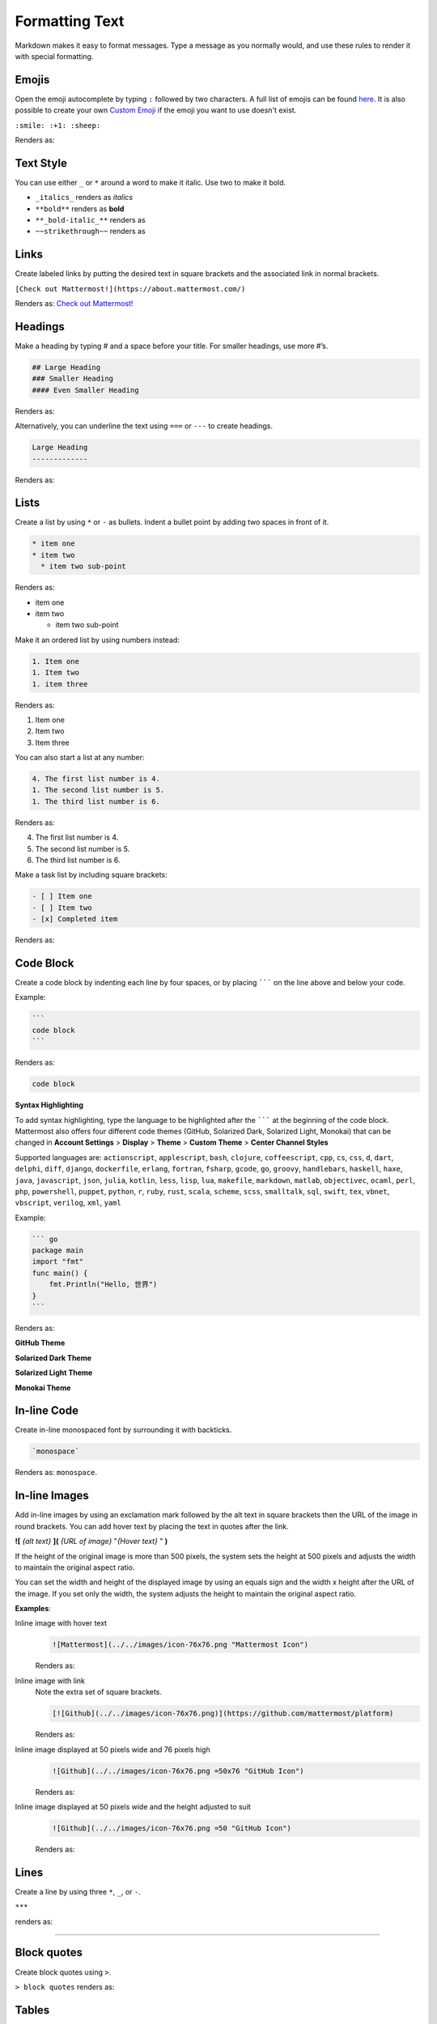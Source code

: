 Formatting Text
===============

Markdown makes it easy to format messages. Type a message as you normally would, and use these rules to render it with special formatting.

Emojis
------

Open the emoji autocomplete by typing ``:`` followed by two characters. A full list of emojis can be found `here <http://www.emoji-cheat-sheet.com/>`_. It is also possible to create your own `Custom Emoji <http://docs.mattermost.com/help/settings/custom-emoji.html>`_ if the emoji you want to use doesn't exist.

``:smile: :+1: :sheep:``

Renders as:

.. image:: ../../images/Emoji1.PNG

Text Style
----------

You can use either ``_`` or ``*`` around a word to make it italic. Use two to make it bold.

* ``_italics_`` renders as `italics`
* ``**bold**`` renders as **bold**
* ``**_bold-italic_**`` renders as |bold_italics|
* ``~~strikethrough~~`` renders as |strikethrough|
.. |bold_italics| image:: ../../images/bold_italics.PNG
  :width: 100px
.. |strikethrough| image:: ../../images/strikethrough.PNG
  :width: 100px

Links
-----

Create labeled links by putting the desired text in square brackets and the associated link in normal brackets.

``[Check out Mattermost!](https://about.mattermost.com/)``

Renders as: `Check out Mattermost! <https://about.mattermost.com/>`_

Headings
--------

Make a heading by typing # and a space before your title. For smaller headings, use more #’s.

.. code-block:: none

  ## Large Heading
  ### Smaller Heading
  #### Even Smaller Heading

Renders as:

.. image:: ../../images/Headings1.PNG

Alternatively, you can underline the text using ``===`` or ``---`` to create headings.

.. code-block:: none

  Large Heading
  -------------

Renders as:

.. image:: ../../images/Headings2.PNG

Lists
-----

Create a list by using ``*`` or ``-`` as bullets. Indent a bullet point by adding two spaces in front of it.

.. code-block:: none

  * item one
  * item two
    * item two sub-point

Renders as:

* item one
* item two

  * item two sub-point

Make it an ordered list by using numbers instead:

.. code-block:: none

  1. Item one
  1. Item two
  1. item three

Renders as:

#. Item one
#. Item two
#. Item three

You can also start a list at any number:

.. code-block:: none

  4. The first list number is 4.
  1. The second list number is 5.
  1. The third list number is 6.

Renders as:

4. The first list number is 4.
5. The second list number is 5.
6. The third list number is 6.


Make a task list by including square brackets:

.. code-block:: none

  - [ ] Item one
  - [ ] Item two
  - [x] Completed item

Renders as:

.. image:: ../../images/checklist.PNG

Code Block
----------

Create a code block by indenting each line by four spaces, or by placing ``````` on the line above and below your code.

Example:

.. code-block:: none


  ```
  code block
  ```

Renders as:

.. code-block:: none


  code block

**Syntax Highlighting**

To add syntax highlighting, type the language to be highlighted after the ``````` at the beginning of the code block. Mattermost also offers four different code themes (GitHub, Solarized Dark, Solarized Light, Monokai) that can be changed in **Account Settings** > **Display** > **Theme** > **Custom Theme** > **Center Channel Styles**

Supported languages are:
``actionscript``, ``applescript``, ``bash``, ``clojure``, ``coffeescript``, ``cpp``, ``cs``, ``css``, ``d``, ``dart``, ``delphi``, ``diff``, ``django``, ``dockerfile``, ``erlang``, ``fortran``, ``fsharp``, ``gcode``, ``go``, ``groovy``, ``handlebars``, ``haskell``, ``haxe``, ``java``, ``javascript``, ``json``, ``julia``, ``kotlin``, ``less``, ``lisp``, ``lua``, ``makefile``, ``markdown``, ``matlab``, ``objectivec``, ``ocaml``, ``perl``, ``php``, ``powershell``, ``puppet``, ``python``, ``r``, ``ruby``, ``rust``, ``scala``, ``scheme``, ``scss``, ``smalltalk``, ``sql``, ``swift``, ``tex``, ``vbnet``, ``vbscript``, ``verilog``, ``xml``, ``yaml``

Example:

.. code-block:: none


  ``` go
  package main
  import "fmt"
  func main() {
      fmt.Println("Hello, 世界")
  }
  ```

Renders as:

**GitHub Theme**

.. image:: ../../images/syntax-highlighting-github.PNG

**Solarized Dark Theme**

.. image:: ../../images/syntax-highlighting-sol-dark.PNG

**Solarized Light Theme**

.. image:: ../../images/syntax-highlighting-sol-light.PNG

**Monokai Theme**

.. image:: ../../images/syntax-highlighting-monokai.PNG


In-line Code
------------

Create in-line monospaced font by surrounding it with backticks.

.. code-block:: none


  `monospace`

Renders as: ``monospace``.

In-line Images
--------------

Add in-line images by using an exclamation mark followed by the alt text in square brackets then the URL of the image in round brackets. You can add hover text by placing the text in quotes after the link.

**![** *{alt text}* **](** *{URL of image}*  "*{Hover text}* " **)**

If the height of the original image is more than 500 pixels, the system sets the height at 500 pixels and adjusts the width to maintain the original aspect ratio.

You can set the width and height of the displayed image by using an equals sign and the width x height after the URL of the image. If you set only the width, the system adjusts the height to maintain the original aspect ratio.


**Examples**:

.. |mattermost-icon-76x76| image:: ../../images/icon-76x76.png
.. |github-icon-example| image:: ../../images/icon-50x76.png

Inline image with hover text
  .. code-block:: none

    ![Mattermost](../../images/icon-76x76.png "Mattermost Icon")

  Renders as:

  .. raw:: html

    <img src="../../_images/icon-76x76.png" alt="Mattermost" title="Mattermost Icon"></a>

Inline image with link
  Note the extra set of square brackets.

  .. code-block:: none

    [![Github](../../images/icon-76x76.png)](https://github.com/mattermost/platform)

  Renders as:

  .. image:: ../../images/icon-76x76.png
    :alt: GitHub
    :target: https://github.com/mattermost/platform

Inline image displayed at 50 pixels wide and 76 pixels high
  .. code-block:: none

    ![Github](../../images/icon-76x76.png =50x76 "GitHub Icon")

  Renders as:

  .. raw:: html

    <img alt="GitHub" src="../../_images/icon-50x76.png" title="GitHub Icon">

Inline image displayed at 50 pixels wide and the height adjusted to suit
  .. code-block:: none

    ![Github](../../images/icon-76x76.png =50 "GitHub Icon")

  Renders as:

  .. raw:: html

    <img src="../../_images/icon-76x76.png" alt="GitHub" width="50px" title="GitHub Icon"></a>

Lines
-----

Create a line by using three ``*``, ``_``, or ``-``.

``***``

renders as:

---------------------------------------------------------------------------

Block quotes
------------

Create block quotes using ``>``.

``> block quotes`` renders as:

.. image:: ../../images/blockQuotes.PNG

Tables
------

Create a table by placing a dashed line under the header row and separating the columns with a pipe ``|``. (The columns don’t need to line up exactly for it to work). Choose how to align table columns by including colons ``:`` within the header row.

.. code-block:: none


  | Left-Aligned  | Center Aligned  | Right Aligned |
  | :------------ |:---------------:| -----:|
  | Left column 1 | this text       |  $100 |
  | Left column 2 | is              |   $10 |
  | Left column 3 | centered        |    $1 |

Renders as:

.. image:: ../../images/markdownTable1.PNG


Math Formulas
-------------

Create formulas by using LaTeX in a ``latex`` `Code Block`_

.. code-block:: none


  ```latex
  X_k = \sum_{n=0}^{2N-1} x_n \cos \left[\frac{\pi}{N} \left(n+\frac{1}{2}+\frac{N}{2}\right) \left(k+\frac{1}{2}\right) \right]
  ```

Renders as:

.. image:: ../../images/markdownMath.PNG
